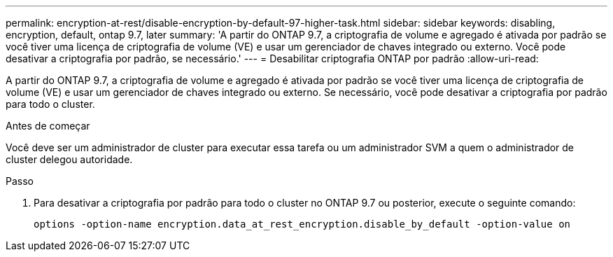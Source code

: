 ---
permalink: encryption-at-rest/disable-encryption-by-default-97-higher-task.html 
sidebar: sidebar 
keywords: disabling, encryption, default, ontap 9.7, later 
summary: 'A partir do ONTAP 9.7, a criptografia de volume e agregado é ativada por padrão se você tiver uma licença de criptografia de volume (VE) e usar um gerenciador de chaves integrado ou externo. Você pode desativar a criptografia por padrão, se necessário.' 
---
= Desabilitar criptografia ONTAP por padrão
:allow-uri-read: 


[role="lead"]
A partir do ONTAP 9.7, a criptografia de volume e agregado é ativada por padrão se você tiver uma licença de criptografia de volume (VE) e usar um gerenciador de chaves integrado ou externo. Se necessário, você pode desativar a criptografia por padrão para todo o cluster.

.Antes de começar
Você deve ser um administrador de cluster para executar essa tarefa ou um administrador SVM a quem o administrador de cluster delegou autoridade.

.Passo
. Para desativar a criptografia por padrão para todo o cluster no ONTAP 9.7 ou posterior, execute o seguinte comando:
+
`options -option-name encryption.data_at_rest_encryption.disable_by_default -option-value on`


